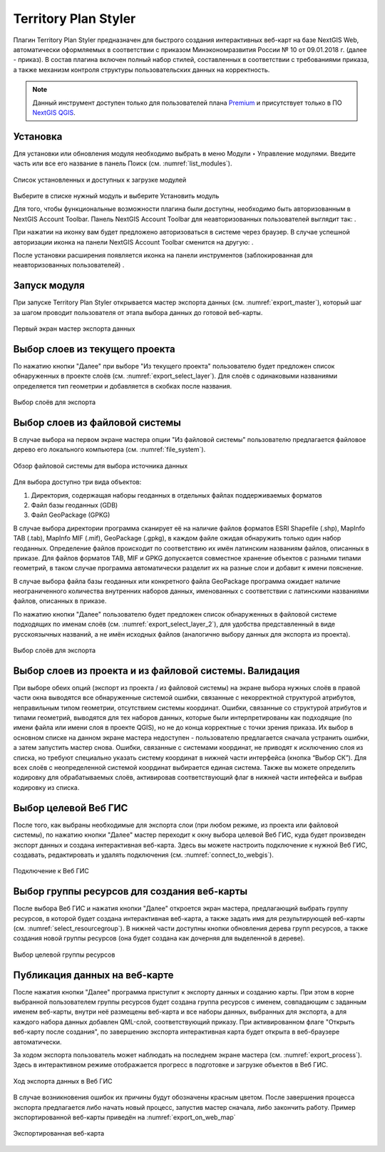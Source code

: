 .. sectionauthor:: Роман Гайнуллов <roman.gainullov@nextgis.ru>

.. _Territory Plan Styler:

Territory Plan Styler
===================

Плагин Territory Plan Styler предназначен для быстрого создания интерактивных веб-карт на базе NextGIS Web,
автоматически оформляемых в соответствии с приказом Минэкономразвития России № 10 от 09.01.2018 г. (далее - приказ). 
В состав плагина включен полный набор стилей, составленных в соответствии с требованиями приказа, 
а также механизм контроля структуры пользовательских данных на корректность.

.. note::
   Данный инструмент доступен только для пользователей плана `Premium <http://nextgis.ru/nextgis-com/plans>`_  и присутствует только в ПО `NextGIS QGIS <https://nextgis.ru/nextgis-qgis/>`_.


Установка
-----------------------------

Для установки или обновления модуля необходимо выбрать в меню Модули ‣ Управление модулями.
Введите часть или все его название в панель Поиск (см. :numref:`list_modules`).

.. figure:: _static/Territory_Plan_Styler/list_modules.png
   :name: list_modules
   :align: center
   :width: 16cm
   
   Список установленных и доступных к загрузке модулей

Выберите в списке нужный модуль и выберите Установить модуль


Для того, чтобы функциональные возможности плагина были доступны, необходимо быть авторизованным в NextGIS Account Toolbar. 
Панель NextGIS Account Toolbar для неавторизованных пользователей выглядит так: |not_auth|.

.. |not_auth| image:: _static/Territory_Plan_Styler/not_auth.png

При нажатии на иконку вам будет предложено авторизоваться в системе через браузер. 
В случае успешной авторизации иконка на панели NextGIS Account Toolbar сменится на другую: |auth_icon|.

.. |auth_icon| image:: _static/Territory_Plan_Styler/auth_icon.png

После установки расширения появляется иконка на панели инструментов (заблокированная для неавторизованных пользователей) |territory_tool_icon|. 

.. |territory_tool_icon| image:: _static/Territory_Plan_Styler/territory_tool_icon.png


Запуск модуля
-----------------------------

При запуске Territory Plan Styler открывается мастер экспорта данных (см. :numref:`export_master`), 
который шаг за шагом проводит пользователя от этапа выбора данных до готовой веб-карты.

.. figure:: _static/Territory_Plan_Styler/export_master.png
   :name: export_master
   :align: center
   :width: 16cm
   
   Первый экран мастер экспорта данных
   
   
Выбор слоев из текущего проекта
-----------------------------
   
По нажатию кнопки "Далее" при выборе "Из текущего проекта" пользователю будет предложен список обнаруженных в проекте слоёв (см. :numref:`export_select_layer`). Для слоёв с одинаковыми названиями определяется тип геометрии и добавляется в скобках после названия.

.. figure:: _static/Territory_Plan_Styler/export_select_layer.png
   :name: export_select_layer
   :align: center
   :width: 16cm
   
   Выбор слоёв для экспорта
   
   
Выбор слоев из файловой системы
-----------------------------

В случае выбора на первом экране мастера опции "Из файловой системы" пользователю предлагается файловое дерево его локального компьютера (см. :numref:`file_system`).

.. figure:: _static/Territory_Plan_Styler/file_system.png
   :name: file_system
   :align: center
   :width: 16cm
   
   Обзор файловой системы для выбора источника данных

Для выбора доступно три вида объектов:

1. Директория, содержащая наборы геоданных в отдельных файлах поддерживаемых форматов 
2. Файл базы геоданных (GDB)
3. Файл GeoPackage (GPKG)

В случае выбора директории программа сканирует её на наличие файлов форматов ESRI Shapefile (.shp), MapInfo TAB (.tab), MapInfo MIF (.mif), GeoPackage (.gpkg), в каждом файле ожидая обнаружить только один набор геоданных. Определение файлов происходит по соответствию их имён латинским названиям файлов, описанных в приказе.
Для файлов форматов TAB, MIF и GPKG допускается совместное хранение объектов с разными типами геометрий, в таком случае программа автоматически разделит их на разные слои и добавит к имени пояснение.

В случае выбора файла базы геоданных или конкретного файла GeoPackage программа ожидает наличие неограниченного количества внутренних наборов данных, именованных с соответствии с латинскими названиями файлов, описанных в приказе.

По нажатию кнопки "Далее" пользователю будет предложен список обнаруженных в файловой системе подходящих по именам слоёв (см. :numref:`export_select_layer_2`), для удобства представленный в виде русскоязычных названий, а не имён исходных файлов (аналогично выбору данных для экспорта из проекта).

.. figure:: _static/Territory_Plan_Styler/export_select_layer_2.png
   :name: export_select_layer_2
   :align: center
   :width: 16cm
   
   Выбор слоёв для экспорта
   
   
Выбор слоев из проекта и из файловой системы. Валидация
---------------------------------------------------------    
   
При выборе обеих опций (экспорт из проекта / из файловой системы) на экране выбора нужных слоёв в правой части окна выводятся все обнаруженные системой ошибки, связанные с некорректной структурой атрибутов, неправильным типом геометрии, отсутствием системы координат. Ошибки, связанные со структурой атрибутов и типами геометрий, выводятся для тех наборов данных, которые были интерпретированы как подходящие (по имени файла или имени слоя в проекте QGIS), но не до конца корректные с точки зрения приказа. Их выбор в основном списке на данном экране мастера недоступен - пользователю предлагается сначала устранить ошибки, а затем запустить мастер снова. Ошибки, связанные с системами координат, не приводят к исключению слоя из списка, но требуют специально указать систему координат в нижней части интерфейса (кнопка “Выбор СК”). Для всех слоёв с неопределенной системой координат выбирается единая система. Также вы можете определить кодировку для обрабатываемых слоёв, активировав соответствующий флаг в нижней части интефейса и выбрав кодировку из списка.


Выбор целевой Веб ГИС
-----------------------------

После того, как выбраны необходимые для экспорта слои (при любом режиме, из проекта или файловой системы), по нажатию кнопки "Далее" мастер переходит к окну выбора целевой Веб ГИС, куда будет произведен экспорт данных и создана интерактивная веб-карта. Здесь вы можете настроить подключение к нужной Веб ГИС, создавать, редактировать и удалять подключения (см. :numref:`connect_to_webgis`).

.. figure:: _static/Territory_Plan_Styler/connect_to_webgis.png
   :name: connect_to_webgis
   :align: center
   :width: 16cm
   
   Подключение к Веб ГИС


Выбор группы ресурсов для создания веб-карты
-----------------------------

После выбора Веб ГИС и нажатия кнопки "Далее" откроется экран мастера, предлагающий выбрать группу ресурсов, в которой будет создана интерактивная веб-карта, а также задать имя для результирующей веб-карты (см. :numref:`select_resourcegroup`).
В нижней части доступны кнопки обновления дерева групп ресурсов, а также создания новой группы ресурсов (она будет создана как дочерняя для выделенной в дереве).

.. figure:: _static/Territory_Plan_Styler/select_resourcegroup.png
   :name: select_resourcegroup
   :align: center
   :width: 16cm
   
   Выбор целевой группы ресурсов


Публикация данных на веб-карте
-----------------------------

После нажатия кнопки "Далее" программа приступит к экспорту данных и созданию карты. При этом в корне выбранной пользователем группы ресурсов будет создана группа ресурсов с именем, совпадающим с заданным именем веб-карты, внутри неё размещены веб-карта и все наборы данных, выбранных для экспорта, а для каждого набора данных добавлен QML-слой, соответствующий приказу.
При активированном флаге "Открыть веб-карту после создания", по завершению экспорта интерактивная карта будет открыта в веб-браузере автоматически.

За ходом экспорта пользователь может наблюдать на последнем экране мастера (см. :numref:`export_process`). Здесь в интерактивном режиме отображается прогресс в подготовке и загрузке объектов в Веб ГИС.

.. figure:: _static/Territory_Plan_Styler/export_process.png
   :name: export_process
   :align: center
   :width: 16cm
   
   Ход экспорта данных в Веб ГИС
   
В случае возникновения ошибок их причины будут обозначены красным цветом. После завершения процесса экспорта предлагается либо начать новый процесс, запустив мастер сначала, либо закончить работу. Пример экспортированной веб-карты приведён на :numref:`export_on_web_map`

.. figure:: _static/Territory_Plan_Styler/export_on_web_map.png
   :name: export_on_web_map
   :align: center
   :width: 25cm
   
   Экспортированная веб-карта
